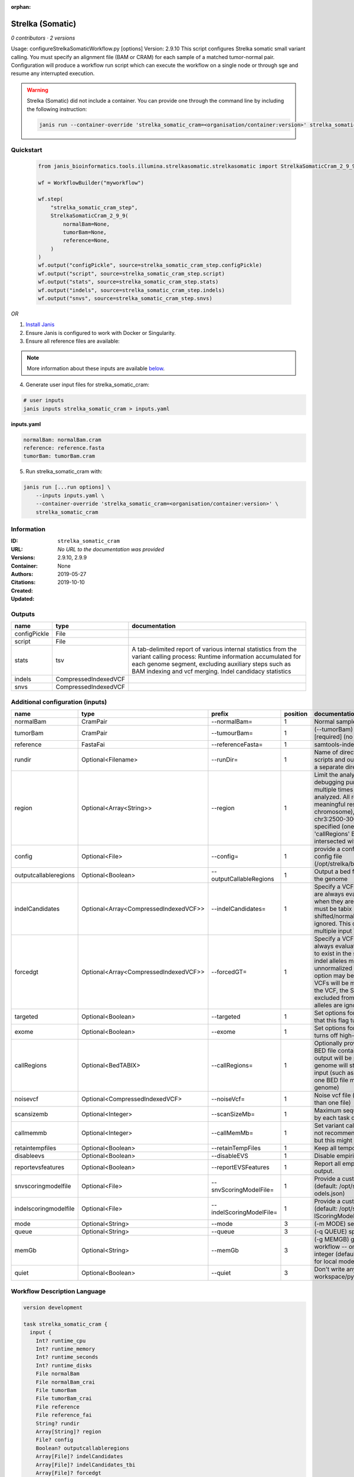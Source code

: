 :orphan:

Strelka (Somatic)
========================================

*0 contributors · 2 versions*

Usage: configureStrelkaSomaticWorkflow.py [options]
Version: 2.9.10
This script configures Strelka somatic small variant calling.
You must specify an alignment file (BAM or CRAM) for each sample of a matched tumor-normal pair.
Configuration will produce a workflow run script which can execute the workflow on a single node or through
sge and resume any interrupted execution.

.. warning::

   Strelka (Somatic) did not include a container. You can provide one through the command line by including
   the following instruction:

   .. code-block:: bash

      janis run --container-override 'strelka_somatic_cram=<organisation/container:version>' strelka_somatic_cram
    
Quickstart
-----------

    .. code-block:: python

       from janis_bioinformatics.tools.illumina.strelkasomatic.strelkasomatic import StrelkaSomaticCram_2_9_9

       wf = WorkflowBuilder("myworkflow")

       wf.step(
           "strelka_somatic_cram_step",
           StrelkaSomaticCram_2_9_9(
               normalBam=None,
               tumorBam=None,
               reference=None,
           )
       )
       wf.output("configPickle", source=strelka_somatic_cram_step.configPickle)
       wf.output("script", source=strelka_somatic_cram_step.script)
       wf.output("stats", source=strelka_somatic_cram_step.stats)
       wf.output("indels", source=strelka_somatic_cram_step.indels)
       wf.output("snvs", source=strelka_somatic_cram_step.snvs)
    

*OR*

1. `Install Janis </tutorials/tutorial0.html>`_

2. Ensure Janis is configured to work with Docker or Singularity.

3. Ensure all reference files are available:

.. note:: 

   More information about these inputs are available `below <#additional-configuration-inputs>`_.



4. Generate user input files for strelka_somatic_cram:

.. code-block:: bash

   # user inputs
   janis inputs strelka_somatic_cram > inputs.yaml



**inputs.yaml**

.. code-block:: yaml

       normalBam: normalBam.cram
       reference: reference.fasta
       tumorBam: tumorBam.cram




5. Run strelka_somatic_cram with:

.. code-block:: bash

   janis run [...run options] \
       --inputs inputs.yaml \
       --container-override 'strelka_somatic_cram=<organisation/container:version>' \
       strelka_somatic_cram





Information
------------

:ID: ``strelka_somatic_cram``
:URL: *No URL to the documentation was provided*
:Versions: 2.9.10, 2.9.9
:Container: 
:Authors: 
:Citations: None
:Created: 2019-05-27
:Updated: 2019-10-10


Outputs
-----------

============  ====================  ===========================================================================================================================================================================================================================================
name          type                  documentation
============  ====================  ===========================================================================================================================================================================================================================================
configPickle  File
script        File
stats         tsv                   A tab-delimited report of various internal statistics from the variant calling process: Runtime information accumulated for each genome segment, excluding auxiliary steps such as BAM indexing and vcf merging. Indel candidacy statistics
indels        CompressedIndexedVCF
snvs          CompressedIndexedVCF
============  ====================  ===========================================================================================================================================================================================================================================


Additional configuration (inputs)
---------------------------------

=====================  =====================================  ========================  ==========  ====================================================================================================================================================================================================================================================================================================================================================================================================================================================================================================================================================
name                   type                                   prefix                      position  documentation
=====================  =====================================  ========================  ==========  ====================================================================================================================================================================================================================================================================================================================================================================================================================================================================================================================================================
normalBam              CramPair                               --normalBam=                       1  Normal sample BAM or CRAM file. (no default)
tumorBam               CramPair                               --tumourBam=                       1  (--tumorBam)  Tumor sample BAM or CRAM file. [required] (no default)
reference              FastaFai                               --referenceFasta=                  1  samtools-indexed reference fasta file [required]
rundir                 Optional<Filename>                     --runDir=                          1  Name of directory to be created where all workflow scripts and output will be written. Each analysis requires a separate directory. (default: StrelkaSomaticWorkflow)
region                 Optional<Array<String>>                --region                           1  Limit the analysis to one or more genome region(s) for debugging purposes. If this argument is provided multiple times the union of all specified regions will be analyzed. All regions must be non-overlapping to get a meaningful result. Examples: '--region chr20' (whole chromosome), '--region chr2:100-2000 --region chr3:2500-3000' (two regions)'. If this option is specified (one or more times) together with the 'callRegions' BED file,then all region arguments will be intersected with the callRegions BED track.
config                 Optional<File>                         --config=                          1  provide a configuration file to override defaults in global config file (/opt/strelka/bin/configureStrelkaSomaticWorkflow.py.ini)
outputcallableregions  Optional<Boolean>                      --outputCallableRegions            1  Output a bed file describing somatic callable regions of the genome
indelCandidates        Optional<Array<CompressedIndexedVCF>>  --indelCandidates=                 1  Specify a VCF of candidate indel alleles. These alleles are always evaluated but only reported in the output when they are inferred to exist in the sample. The VCF must be tabix indexed. All indel alleles must be left-shifted/normalized, any unnormalized alleles will be ignored. This option may be specified more than once, multiple input VCFs will be merged. (default: None)
forcedgt               Optional<Array<CompressedIndexedVCF>>  --forcedGT=                        1  Specify a VCF of candidate alleles. These alleles are always evaluated and reported even if they are unlikely to exist in the sample. The VCF must be tabix indexed. All indel alleles must be left- shifted/normalized, any unnormalized allele will trigger a runtime error. This option may be specified more than once, multiple input VCFs will be merged. Note that for any SNVs provided in the VCF, the SNV site will be reported (and for gVCF, excluded from block compression), but the specific SNV alleles are ignored. (default: None)
targeted               Optional<Boolean>                      --targeted                         1  Set options for other targeted input: note in particular that this flag turns off high-depth filters
exome                  Optional<Boolean>                      --exome                            1  Set options for exome: note in particular that this flag turns off high-depth filters
callRegions            Optional<BedTABIX>                     --callRegions=                     1  Optionally provide a bgzip-compressed/tabix-indexed BED file containing the set of regions to call. No VCF output will be provided outside of these regions. The full genome will still be used to estimate statistics from the input (such as expected depth per chromosome). Only one BED file may be specified. (default: call the entire genome)
noisevcf               Optional<CompressedIndexedVCF>         --noiseVcf=                        1  Noise vcf file (submit argument multiple times for more than one file)
scansizemb             Optional<Integer>                      --scanSizeMb=                      1  Maximum sequence region size (in megabases) scanned by each task during genome variant calling. (default: 12)
callmemmb              Optional<Integer>                      --callMemMb=                       1  Set variant calling task memory limit (in megabytes). It is not recommended to change the default in most cases, but this might be required for a sample of unusual depth.
retaintempfiles        Optional<Boolean>                      --retainTempFiles                  1  Keep all temporary files (for workflow debugging)
disableevs             Optional<Boolean>                      --disableEVS                       1  Disable empirical variant scoring (EVS).
reportevsfeatures      Optional<Boolean>                      --reportEVSFeatures                1  Report all empirical variant scoring features in VCF output.
snvscoringmodelfile    Optional<File>                         --snvScoringModelFile=             1  Provide a custom empirical scoring model file for SNVs (default: /opt/strelka/share/config/somaticSNVScoringM odels.json)
indelscoringmodelfile  Optional<File>                         --indelScoringModelFile=           1  Provide a custom empirical scoring model file for indels (default: /opt/strelka/share/config/somaticInde lScoringModels.json)
mode                   Optional<String>                       --mode                             3  (-m MODE)  select run mode (local|sge)
queue                  Optional<String>                       --queue                            3  (-q QUEUE) specify scheduler queue name
memGb                  Optional<String>                       --memGb                            3  (-g MEMGB) gigabytes of memory available to run workflow -- only meaningful in local mode, must be an integer (default: Estimate the total memory for this node for local mode, 'unlimited' for sge mode)
quiet                  Optional<Boolean>                      --quiet                            3  Don't write any log output to stderr (but still write to workspace/pyflow.data/logs/pyflow_log.txt)
=====================  =====================================  ========================  ==========  ====================================================================================================================================================================================================================================================================================================================================================================================================================================================================================================================================================

Workflow Description Language
------------------------------

.. code-block:: text

   version development

   task strelka_somatic_cram {
     input {
       Int? runtime_cpu
       Int? runtime_memory
       Int? runtime_seconds
       Int? runtime_disks
       File normalBam
       File normalBam_crai
       File tumorBam
       File tumorBam_crai
       File reference
       File reference_fai
       String? rundir
       Array[String]? region
       File? config
       Boolean? outputcallableregions
       Array[File]? indelCandidates
       Array[File]? indelCandidates_tbi
       Array[File]? forcedgt
       Array[File]? forcedgt_tbi
       Boolean? targeted
       Boolean? exome
       File? callRegions
       File? callRegions_tbi
       File? noisevcf
       File? noisevcf_tbi
       Int? scansizemb
       Int? callmemmb
       Boolean? retaintempfiles
       Boolean? disableevs
       Boolean? reportevsfeatures
       File? snvscoringmodelfile
       File? indelscoringmodelfile
       String? mode
       String? queue
       String? memGb
       Boolean? quiet
     }
     command <<<
       set -e
        \
         'configureStrelkaSomaticWorkflow.py' \
         --normalBam='~{normalBam}' \
         --tumourBam='~{tumorBam}' \
         --referenceFasta='~{reference}' \
         --runDir='~{select_first([rundir, "generated"])}' \
         ~{if (defined(region) && length(select_first([region])) > 0) then "--region '" + sep("' --region '", select_first([region])) + "'" else ""} \
         ~{if defined(config) then ("--config='" + config + "'") else ""} \
         ~{if defined(outputcallableregions) then "--outputCallableRegions" else ""} \
         ~{if (defined(indelCandidates) && length(select_first([indelCandidates])) > 0) then "--indelCandidates='" + sep("' --indelCandidates='", select_first([indelCandidates])) + "'" else ""} \
         ~{if (defined(forcedgt) && length(select_first([forcedgt])) > 0) then "--forcedGT='" + sep("' --forcedGT='", select_first([forcedgt])) + "'" else ""} \
         ~{if defined(targeted) then "--targeted" else ""} \
         ~{if defined(exome) then "--exome" else ""} \
         ~{if defined(callRegions) then ("--callRegions='" + callRegions + "'") else ""} \
         ~{if defined(noisevcf) then ("--noiseVcf='" + noisevcf + "'") else ""} \
         ~{if defined(scansizemb) then ("--scanSizeMb=" + scansizemb) else ''} \
         ~{if defined(callmemmb) then ("--callMemMb=" + callmemmb) else ''} \
         ~{if defined(select_first([retaintempfiles, false])) then "--retainTempFiles" else ""} \
         ~{if defined(disableevs) then "--disableEVS" else ""} \
         ~{if defined(reportevsfeatures) then "--reportEVSFeatures" else ""} \
         ~{if defined(snvscoringmodelfile) then ("--snvScoringModelFile='" + snvscoringmodelfile + "'") else ""} \
         ~{if defined(indelscoringmodelfile) then ("--indelScoringModelFile='" + indelscoringmodelfile + "'") else ""} \
         ;~{select_first([rundir, "generated"])}/runWorkflow.py \
         ~{if defined(select_first([mode, "local"])) then ("--mode " + select_first([mode, "local"])) else ''} \
         ~{if defined(queue) then ("--queue " + queue) else ''} \
         ~{if defined(memGb) then ("--memGb " + memGb) else ''} \
         ~{if defined(quiet) then "--quiet" else ""} \
         --jobs ~{select_first([runtime_cpu, 4, 1])}
     >>>
     runtime {
       cpu: select_first([runtime_cpu, 4, 1])
       disks: "local-disk ~{select_first([runtime_disks, 20])} SSD"
       docker: ""
       duration: select_first([runtime_seconds, 86400])
       memory: "~{select_first([runtime_memory, 4, 4])}G"
       preemptible: 2
     }
     output {
       File configPickle = (select_first([rundir, "generated"]) + "/runWorkflow.py.config.pickle")
       File script = (select_first([rundir, "generated"]) + "/runWorkflow.py")
       File stats = (select_first([rundir, "generated"]) + "/results/stats/runStats.tsv")
       File indels = (select_first([rundir, "generated"]) + "/results/variants/somatic.indels.vcf.gz")
       File indels_tbi = (select_first([rundir, "generated"]) + "/results/variants/somatic.indels.vcf.gz") + ".tbi"
       File snvs = (select_first([rundir, "generated"]) + "/results/variants/somatic.snvs.vcf.gz")
       File snvs_tbi = (select_first([rundir, "generated"]) + "/results/variants/somatic.snvs.vcf.gz") + ".tbi"
     }
   }

Common Workflow Language
-------------------------

.. code-block:: text

   #!/usr/bin/env cwl-runner
   class: CommandLineTool
   cwlVersion: v1.0
   label: Strelka (Somatic)
   doc: |-
     Usage: configureStrelkaSomaticWorkflow.py [options]
     Version: 2.9.10
     This script configures Strelka somatic small variant calling.
     You must specify an alignment file (BAM or CRAM) for each sample of a matched tumor-normal pair.
     Configuration will produce a workflow run script which can execute the workflow on a single node or through
     sge and resume any interrupted execution.

   requirements:
   - class: ShellCommandRequirement
   - class: InlineJavascriptRequirement
   - class: DockerRequirement
     dockerPull: ''

   inputs:
   - id: normalBam
     label: normalBam
     doc: Normal sample BAM or CRAM file. (no default)
     type: File
     secondaryFiles:
     - .crai
     inputBinding:
       prefix: --normalBam=
       position: 1
       separate: false
   - id: tumorBam
     label: tumorBam
     doc: (--tumorBam)  Tumor sample BAM or CRAM file. [required] (no default)
     type: File
     secondaryFiles:
     - .crai
     inputBinding:
       prefix: --tumourBam=
       position: 1
       separate: false
   - id: reference
     label: reference
     doc: ' samtools-indexed reference fasta file [required]'
     type: File
     secondaryFiles:
     - .fai
     inputBinding:
       prefix: --referenceFasta=
       position: 1
       separate: false
   - id: rundir
     label: rundir
     doc: |-
       Name of directory to be created where all workflow scripts and output will be written. Each analysis requires a separate directory. (default: StrelkaSomaticWorkflow)
     type:
     - string
     - 'null'
     default: generated
     inputBinding:
       prefix: --runDir=
       position: 1
       separate: false
   - id: region
     label: region
     doc: |-
       Limit the analysis to one or more genome region(s) for debugging purposes. If this argument is provided multiple times the union of all specified regions will be analyzed. All regions must be non-overlapping to get a meaningful result. Examples: '--region chr20' (whole chromosome), '--region chr2:100-2000 --region chr3:2500-3000' (two regions)'. If this option is specified (one or more times) together with the 'callRegions' BED file,then all region arguments will be intersected with the callRegions BED track.
     type:
     - type: array
       inputBinding:
         prefix: --region
       items: string
     - 'null'
     inputBinding:
       position: 1
   - id: config
     label: config
     doc: |-
       provide a configuration file to override defaults in global config file (/opt/strelka/bin/configureStrelkaSomaticWorkflow.py.ini)
     type:
     - File
     - 'null'
     inputBinding:
       prefix: --config=
       position: 1
       separate: false
   - id: outputcallableregions
     label: outputcallableregions
     doc: Output a bed file describing somatic callable regions of the genome
     type:
     - boolean
     - 'null'
     inputBinding:
       prefix: --outputCallableRegions
       position: 1
       separate: true
   - id: indelCandidates
     label: indelCandidates
     doc: |-
       Specify a VCF of candidate indel alleles. These alleles are always evaluated but only reported in the output when they are inferred to exist in the sample. The VCF must be tabix indexed. All indel alleles must be left-shifted/normalized, any unnormalized alleles will be ignored. This option may be specified more than once, multiple input VCFs will be merged. (default: None)
     type:
     - type: array
       inputBinding:
         prefix: --indelCandidates=
         separate: false
       items: File
     - 'null'
     inputBinding:
       position: 1
   - id: forcedgt
     label: forcedgt
     doc: |-
       Specify a VCF of candidate alleles. These alleles are always evaluated and reported even if they are unlikely to exist in the sample. The VCF must be tabix indexed. All indel alleles must be left- shifted/normalized, any unnormalized allele will trigger a runtime error. This option may be specified more than once, multiple input VCFs will be merged. Note that for any SNVs provided in the VCF, the SNV site will be reported (and for gVCF, excluded from block compression), but the specific SNV alleles are ignored. (default: None)
     type:
     - type: array
       inputBinding:
         prefix: --forcedGT=
         separate: false
       items: File
     - 'null'
     inputBinding:
       position: 1
   - id: targeted
     label: targeted
     doc: |-
       Set options for other targeted input: note in particular that this flag turns off high-depth filters
     type:
     - boolean
     - 'null'
     inputBinding:
       prefix: --targeted
       position: 1
       separate: true
   - id: exome
     label: exome
     doc: |-
       Set options for exome: note in particular that this flag turns off high-depth filters
     type:
     - boolean
     - 'null'
     inputBinding:
       prefix: --exome
       position: 1
       separate: true
   - id: callRegions
     label: callRegions
     doc: |-
       Optionally provide a bgzip-compressed/tabix-indexed BED file containing the set of regions to call. No VCF output will be provided outside of these regions. The full genome will still be used to estimate statistics from the input (such as expected depth per chromosome). Only one BED file may be specified. (default: call the entire genome)
     type:
     - File
     - 'null'
     secondaryFiles:
     - .tbi
     inputBinding:
       prefix: --callRegions=
       position: 1
       separate: false
   - id: noisevcf
     label: noisevcf
     doc: Noise vcf file (submit argument multiple times for more than one file)
     type:
     - File
     - 'null'
     secondaryFiles:
     - .tbi
     inputBinding:
       prefix: --noiseVcf=
       position: 1
       separate: false
   - id: scansizemb
     label: scansizemb
     doc: |-
       Maximum sequence region size (in megabases) scanned by each task during genome variant calling. (default: 12)
     type:
     - int
     - 'null'
     inputBinding:
       prefix: --scanSizeMb=
       position: 1
       separate: false
   - id: callmemmb
     label: callmemmb
     doc: |-
       Set variant calling task memory limit (in megabytes). It is not recommended to change the default in most cases, but this might be required for a sample of unusual depth.
     type:
     - int
     - 'null'
     inputBinding:
       prefix: --callMemMb=
       position: 1
       separate: false
   - id: retaintempfiles
     label: retaintempfiles
     doc: Keep all temporary files (for workflow debugging)
     type: boolean
     default: false
     inputBinding:
       prefix: --retainTempFiles
       position: 1
       separate: true
   - id: disableevs
     label: disableevs
     doc: Disable empirical variant scoring (EVS).
     type:
     - boolean
     - 'null'
     inputBinding:
       prefix: --disableEVS
       position: 1
       separate: true
   - id: reportevsfeatures
     label: reportevsfeatures
     doc: ' Report all empirical variant scoring features in VCF output.'
     type:
     - boolean
     - 'null'
     inputBinding:
       prefix: --reportEVSFeatures
       position: 1
       separate: true
   - id: snvscoringmodelfile
     label: snvscoringmodelfile
     doc: |2-
        Provide a custom empirical scoring model file for SNVs (default: /opt/strelka/share/config/somaticSNVScoringM odels.json)
     type:
     - File
     - 'null'
     inputBinding:
       prefix: --snvScoringModelFile=
       position: 1
       separate: false
   - id: indelscoringmodelfile
     label: indelscoringmodelfile
     doc: |2-
        Provide a custom empirical scoring model file for indels (default: /opt/strelka/share/config/somaticInde lScoringModels.json)
     type:
     - File
     - 'null'
     inputBinding:
       prefix: --indelScoringModelFile=
       position: 1
       separate: false
   - id: mode
     label: mode
     doc: (-m MODE)  select run mode (local|sge)
     type: string
     default: local
     inputBinding:
       prefix: --mode
       position: 3
       shellQuote: false
   - id: queue
     label: queue
     doc: (-q QUEUE) specify scheduler queue name
     type:
     - string
     - 'null'
     inputBinding:
       prefix: --queue
       position: 3
       shellQuote: false
   - id: memGb
     label: memGb
     doc: |2-
        (-g MEMGB) gigabytes of memory available to run workflow -- only meaningful in local mode, must be an integer (default: Estimate the total memory for this node for local mode, 'unlimited' for sge mode)
     type:
     - string
     - 'null'
     inputBinding:
       prefix: --memGb
       position: 3
       shellQuote: false
   - id: quiet
     label: quiet
     doc: |-
       Don't write any log output to stderr (but still write to workspace/pyflow.data/logs/pyflow_log.txt)
     type:
     - boolean
     - 'null'
     inputBinding:
       prefix: --quiet
       position: 3
       shellQuote: false

   outputs:
   - id: configPickle
     label: configPickle
     type: File
     outputBinding:
       glob: $((inputs.rundir + "/runWorkflow.py.config.pickle"))
       outputEval: $((inputs.rundir + "/runWorkflow.py.config.pickle"))
       loadContents: false
   - id: script
     label: script
     type: File
     outputBinding:
       glob: $((inputs.rundir + "/runWorkflow.py"))
       outputEval: $((inputs.rundir + "/runWorkflow.py"))
       loadContents: false
   - id: stats
     label: stats
     doc: |-
       A tab-delimited report of various internal statistics from the variant calling process: Runtime information accumulated for each genome segment, excluding auxiliary steps such as BAM indexing and vcf merging. Indel candidacy statistics
     type: File
     outputBinding:
       glob: $((inputs.rundir + "/results/stats/runStats.tsv"))
       outputEval: $((inputs.rundir + "/results/stats/runStats.tsv"))
       loadContents: false
   - id: indels
     label: indels
     doc: ''
     type: File
     secondaryFiles:
     - .tbi
     outputBinding:
       glob: $((inputs.rundir + "/results/variants/somatic.indels.vcf.gz"))
       outputEval: $((inputs.rundir + "/results/variants/somatic.indels.vcf.gz"))
       loadContents: false
   - id: snvs
     label: snvs
     doc: ''
     type: File
     secondaryFiles:
     - .tbi
     outputBinding:
       glob: $((inputs.rundir + "/results/variants/somatic.snvs.vcf.gz"))
       outputEval: $((inputs.rundir + "/results/variants/somatic.snvs.vcf.gz"))
       loadContents: false
   stdout: _stdout
   stderr: _stderr
   arguments:
   - position: 0
     valueFrom: configureStrelkaSomaticWorkflow.py
   - position: 2
     valueFrom: $(";{rundir}/runWorkflow.py".replace(/\{rundir\}/g, inputs.rundir))
     shellQuote: false
   - prefix: --jobs
     position: 3
     valueFrom: |-
       $([inputs.runtime_cpu, 4, 1].filter(function (inner) { return inner != null })[0])
     shellQuote: false
   id: strelka_somatic_cram


